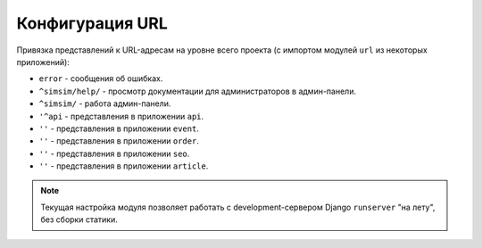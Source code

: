 ################
Конфигурация URL
################
Привязка представлений к URL-адресам на уровне всего проекта (с импортом модулей ``url`` из некоторых приложений):

* ``error`` - сообщения об ошибках.

* ``^simsim/help/`` - просмотр документации для администраторов в админ-панели.
* ``^simsim/`` - работа админ-панели.

* ``'^api`` - представления в приложении ``api``.

* ``''`` - представления в приложении ``event``.
* ``''`` - представления в приложении ``order``.
* ``''`` - представления в приложении ``seo``.
* ``''`` - представления в приложении ``article``.

.. note:: Текущая настройка модуля позволяет работать с development-сервером Django ``runserver`` "на лету", без сборки статики.

